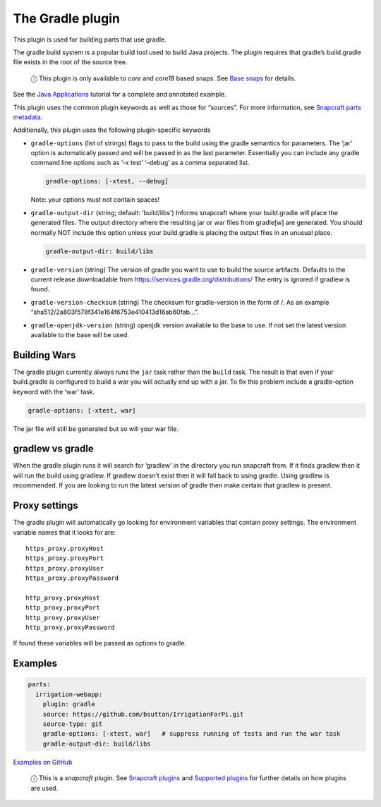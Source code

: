 .. 5390.md

.. \_the-gradle-plugin:

The Gradle plugin
=================

This plugin is used for building parts that use gradle.

The gradle build system is a popular build tool used to build Java projects. The plugin requires that gradle’s build.gradle file exists in the root of the source tree.

   ⓘ This plugin is only available to *core* and *core18* based snaps. See `Base snaps <base-snaps.md>`__ for details.

See the `Java Applications <java-applications.md>`__ tutorial for a complete and annotated example.

This plugin uses the common plugin keywords as well as those for “sources”. For more information, see `Snapcraft parts metadata <snapcraft-parts-metadata.md>`__.

Additionally, this plugin uses the following plugin-specific keywords

-  ``gradle-options`` (list of strings) flags to pass to the build using the gradle semantics for parameters. The ‘jar’ option is automatically passed and will be passed in as the last parameter. Essentially you can include any gradle command line options such as ‘-x test’ ‘–debug’ as a comma separated list.

   .. code:: yaml

        gradle-options: [-xtest, --debug]

   Note: your options must not contain spaces!

-  ``gradle-output-dir`` (string; default: ‘build/libs’) Informs snapcraft where your build.gradle will place the generated files. The output directory where the resulting jar or war files from gradle[w] are generated. You should normally NOT include this option unless your build.gradle is placing the output files in an unusual place.

   .. code:: yaml

          gradle-output-dir: build/libs

-  ``gradle-version`` (string) The version of gradle you want to use to build the source artifacts. Defaults to the current release downloadable from https://services.gradle.org/distributions/ The entry is ignored if gradlew is found.

-  ``gradle-version-checksum`` (string) The checksum for gradle-version in the form of /. As an example “sha512/2a803f578f341e164f6753e410413d16ab60fab…”.

-  ``gradle-openjdk-version`` (string) openjdk version available to the base to use. If not set the latest version available to the base will be used.

Building Wars
-------------

The gradle plugin currently always runs the ``jar`` task rather than the ``build`` task. The result is that even if your build.gradle is configured to build a war you will actually end up with a jar. To fix this problem include a gradle-option keyword with the ‘war’ task.

.. code:: yaml

       gradle-options: [-xtest, war]

The jar file will still be generated but so will your war file.

gradlew vs gradle
-----------------

When the gradle plugin runs it will search for ‘gradlew’ in the directory you run snapcraft from. If it finds gradlew then it will run the build using gradlew. If gradlew doesn’t exist then it will fall back to using gradle. Using gradlew is recommended. If you are looking to run the latest version of gradle then make certain that gradlew is present.

Proxy settings
--------------

The gradle plugin will automatically go looking for environment variables that contain proxy settings. The environment variable names that it looks for are:

::

   https_proxy.proxyHost
   https_proxy.proxyPort
   https_proxy.proxyUser
   https_proxy.proxyPassword

   http_proxy.proxyHost
   http_proxy.proxyPort
   http_proxy.proxyUser
   http_proxy.proxyPassword

If found these variables will be passed as options to gradle.

Examples
--------

.. code:: yaml

   parts:
     irrigation-webapp:
       plugin: gradle
       source: https://github.com/bsutton/IrrigationForPi.git
       source-type: git
       gradle-options: [-xtest, war]   # suppress running of tests and run the war task
       gradle-output-dir: build/libs

`Examples on GitHub <https://github.com/search?o=desc&q=path%3Asnapcraft.yaml+%22plugin%3A+gradle%22+&s=indexed&type=Code&utf8=%E2%9C%93>`__

   ⓘ This is a *snapcraft* plugin. See `Snapcraft plugins <snapcraft-plugins.md>`__ and `Supported plugins <supported-plugins.md>`__ for further details on how plugins are used.
